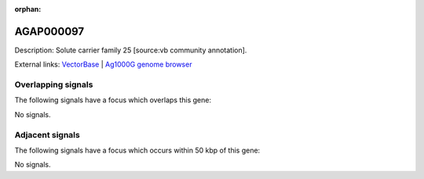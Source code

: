 :orphan:

AGAP000097
=============





Description: Solute carrier family 25 [source:vb community annotation].

External links:
`VectorBase <https://www.vectorbase.org/Anopheles_gambiae/Gene/Summary?g=AGAP000097>`_ |
`Ag1000G genome browser <https://www.malariagen.net/apps/ag1000g/phase1-AR3/index.html?genome_region=X:1574720-1576305#genomebrowser>`_

Overlapping signals
-------------------

The following signals have a focus which overlaps this gene:



No signals.



Adjacent signals
----------------

The following signals have a focus which occurs within 50 kbp of this gene:



No signals.


